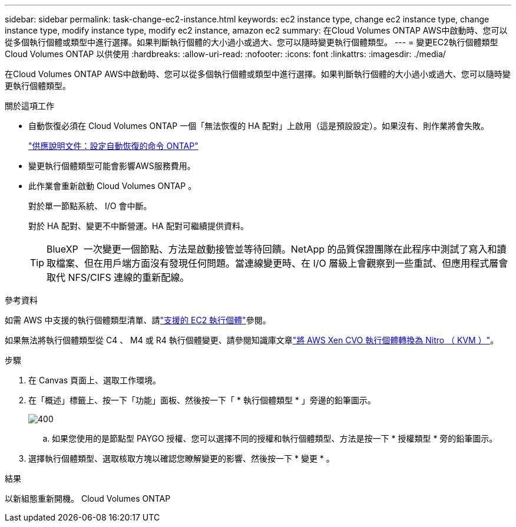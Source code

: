 ---
sidebar: sidebar 
permalink: task-change-ec2-instance.html 
keywords: ec2 instance type, change ec2 instance type, change instance type, modify instance type, modify ec2 instance, amazon ec2 
summary: 在Cloud Volumes ONTAP AWS中啟動時、您可以從多個執行個體或類型中進行選擇。如果判斷執行個體的大小過小或過大、您可以隨時變更執行個體類型。 
---
= 變更EC2執行個體類型Cloud Volumes ONTAP 以供使用
:hardbreaks:
:allow-uri-read: 
:nofooter: 
:icons: font
:linkattrs: 
:imagesdir: ./media/


[role="lead"]
在Cloud Volumes ONTAP AWS中啟動時、您可以從多個執行個體或類型中進行選擇。如果判斷執行個體的大小過小或過大、您可以隨時變更執行個體類型。

.關於這項工作
* 自動恢復必須在 Cloud Volumes ONTAP 一個「無法恢復的 HA 配對」上啟用（這是預設設定）。如果沒有、則作業將會失敗。
+
http://docs.netapp.com/ontap-9/topic/com.netapp.doc.dot-cm-hacg/GUID-3F50DE15-0D01-49A5-BEFD-D529713EC1FA.html["供應說明文件：設定自動恢復的命令 ONTAP"^]

* 變更執行個體類型可能會影響AWS服務費用。
* 此作業會重新啟動 Cloud Volumes ONTAP 。
+
對於單一節點系統、 I/O 會中斷。

+
對於 HA 配對、變更不中斷營運。HA 配對可繼續提供資料。

+

TIP: BlueXP  一次變更一個節點、方法是啟動接管並等待回饋。NetApp 的品質保證團隊在此程序中測試了寫入和讀取檔案、但在用戶端方面沒有發現任何問題。當連線變更時、在 I/O 層級上會觀察到一些重試、但應用程式層會取代 NFS/CIFS 連線的重新配線。



.參考資料
如需 AWS 中支援的執行個體類型清單、請link:https://docs.netapp.com/us-en/cloud-volumes-ontap-relnotes/reference-configs-aws.html#supported-ec2-compute["支援的 EC2 執行個體"^]參閱。

如果無法將執行個體類型從 C4 、 M4 或 R4 執行個體變更、請參閱知識庫文章link:https://kb.netapp.com/Cloud/Cloud_Volumes_ONTAP/Converting_an_AWS_Xen_CVO_instance_to_Nitro_(KVM)["將 AWS Xen CVO 執行個體轉換為 Nitro （ KVM ）"^]。

.步驟
. 在 Canvas 頁面上、選取工作環境。
. 在「概述」標籤上、按一下「功能」面板、然後按一下「 * 執行個體類型 * 」旁邊的鉛筆圖示。
+
image::screenshot_features_instance_type.png[400]

+
.. 如果您使用的是節點型 PAYGO 授權、您可以選擇不同的授權和執行個體類型、方法是按一下 * 授權類型 * 旁的鉛筆圖示。


. 選擇執行個體類型、選取核取方塊以確認您瞭解變更的影響、然後按一下 * 變更 * 。


.結果
以新組態重新開機。 Cloud Volumes ONTAP
